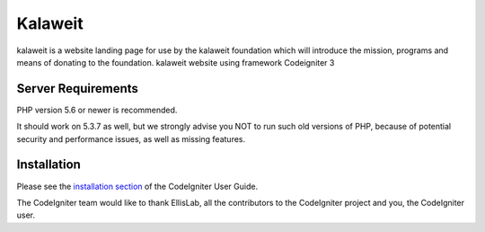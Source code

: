 ###################
Kalaweit
###################

kalaweit is a website landing page for use by the kalaweit foundation which will introduce the mission, programs and means of donating to the foundation.
kalaweit website using framework Codeigniter 3

*******************
Server Requirements
*******************

PHP version 5.6 or newer is recommended.

It should work on 5.3.7 as well, but we strongly advise you NOT to run
such old versions of PHP, because of potential security and performance
issues, as well as missing features.

************
Installation
************

Please see the `installation section <https://codeigniter.com/user_guide/installation/index.html>`_
of the CodeIgniter User Guide.

The CodeIgniter team would like to thank EllisLab, all the
contributors to the CodeIgniter project and you, the CodeIgniter user.
